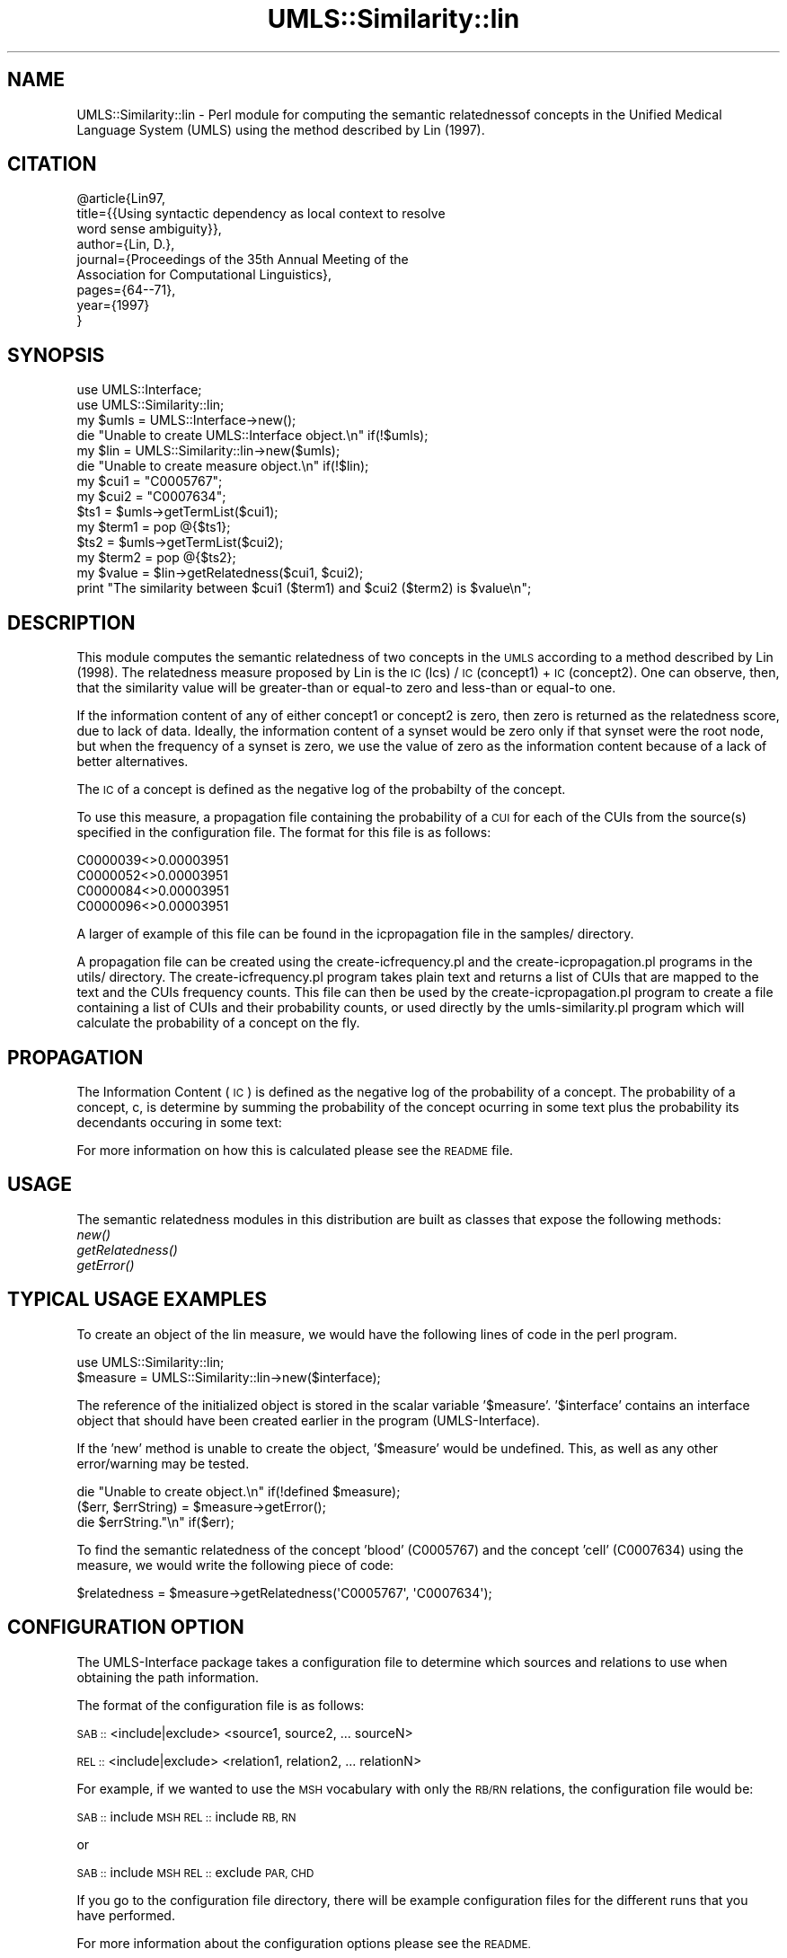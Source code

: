 .\" Automatically generated by Pod::Man 4.07 (Pod::Simple 3.32)
.\"
.\" Standard preamble:
.\" ========================================================================
.de Sp \" Vertical space (when we can't use .PP)
.if t .sp .5v
.if n .sp
..
.de Vb \" Begin verbatim text
.ft CW
.nf
.ne \\$1
..
.de Ve \" End verbatim text
.ft R
.fi
..
.\" Set up some character translations and predefined strings.  \*(-- will
.\" give an unbreakable dash, \*(PI will give pi, \*(L" will give a left
.\" double quote, and \*(R" will give a right double quote.  \*(C+ will
.\" give a nicer C++.  Capital omega is used to do unbreakable dashes and
.\" therefore won't be available.  \*(C` and \*(C' expand to `' in nroff,
.\" nothing in troff, for use with C<>.
.tr \(*W-
.ds C+ C\v'-.1v'\h'-1p'\s-2+\h'-1p'+\s0\v'.1v'\h'-1p'
.ie n \{\
.    ds -- \(*W-
.    ds PI pi
.    if (\n(.H=4u)&(1m=24u) .ds -- \(*W\h'-12u'\(*W\h'-12u'-\" diablo 10 pitch
.    if (\n(.H=4u)&(1m=20u) .ds -- \(*W\h'-12u'\(*W\h'-8u'-\"  diablo 12 pitch
.    ds L" ""
.    ds R" ""
.    ds C` ""
.    ds C' ""
'br\}
.el\{\
.    ds -- \|\(em\|
.    ds PI \(*p
.    ds L" ``
.    ds R" ''
.    ds C`
.    ds C'
'br\}
.\"
.\" Escape single quotes in literal strings from groff's Unicode transform.
.ie \n(.g .ds Aq \(aq
.el       .ds Aq '
.\"
.\" If the F register is >0, we'll generate index entries on stderr for
.\" titles (.TH), headers (.SH), subsections (.SS), items (.Ip), and index
.\" entries marked with X<> in POD.  Of course, you'll have to process the
.\" output yourself in some meaningful fashion.
.\"
.\" Avoid warning from groff about undefined register 'F'.
.de IX
..
.if !\nF .nr F 0
.if \nF>0 \{\
.    de IX
.    tm Index:\\$1\t\\n%\t"\\$2"
..
.    if !\nF==2 \{\
.        nr % 0
.        nr F 2
.    \}
.\}
.\" ========================================================================
.\"
.IX Title "UMLS::Similarity::lin 3"
.TH UMLS::Similarity::lin 3 "2013-07-24" "perl v5.24.1" "User Contributed Perl Documentation"
.\" For nroff, turn off justification.  Always turn off hyphenation; it makes
.\" way too many mistakes in technical documents.
.if n .ad l
.nh
.SH "NAME"
UMLS::Similarity::lin \- Perl module for computing the semantic 
relatednessof concepts in the Unified Medical Language System 
(UMLS) using the method described by Lin (1997).
.SH "CITATION"
.IX Header "CITATION"
.Vb 9
\& @article{Lin97,
\&  title={{Using syntactic dependency as local context to resolve 
\&          word sense ambiguity}},
\&  author={Lin, D.},
\&  journal={Proceedings of the 35th Annual Meeting of the 
\&           Association for Computational Linguistics},
\&  pages={64\-\-71},
\&  year={1997}
\& }
.Ve
.SH "SYNOPSIS"
.IX Header "SYNOPSIS"
.Vb 2
\&  use UMLS::Interface;
\&  use UMLS::Similarity::lin;
\&
\&  my $umls = UMLS::Interface\->new(); 
\&  die "Unable to create UMLS::Interface object.\en" if(!$umls);
\&
\&  my $lin = UMLS::Similarity::lin\->new($umls);
\&  die "Unable to create measure object.\en" if(!$lin);
\&
\&  my $cui1 = "C0005767";
\&  my $cui2 = "C0007634";
\&
\&  $ts1 = $umls\->getTermList($cui1);
\&  my $term1 = pop @{$ts1};
\&
\&  $ts2 = $umls\->getTermList($cui2);
\&  my $term2 = pop @{$ts2};
\&
\&  my $value = $lin\->getRelatedness($cui1, $cui2);
\&
\&  print "The similarity between $cui1 ($term1) and $cui2 ($term2) is $value\en";
.Ve
.SH "DESCRIPTION"
.IX Header "DESCRIPTION"
This module computes the semantic relatedness of two concepts in 
the \s-1UMLS\s0 according to a method described by Lin (1998). The 
relatedness measure proposed by Lin is the \s-1IC\s0(lcs) / \s-1IC\s0(concept1) 
+ \s-1IC\s0(concept2). One can observe, then, that the similarity value 
will be greater-than or equal-to zero and less-than or equal-to one.
.PP
If the information content of any of either concept1 or concept2 is zero,
then zero is returned as the relatedness score, due to lack of data.
Ideally, the information content of a synset would be zero only if that
synset were the root node, but when the frequency of a synset is zero,
we use the value of zero as the information content because of a lack
of better alternatives.
.PP
The \s-1IC\s0 of a concept is defined as the negative log of the probabilty 
of the concept.
.PP
To use this measure, a propagation file containing the probability 
of a \s-1CUI\s0 for each of the CUIs from the source(s) specified in the 
configuration file. The format for this file is as follows:
.PP
.Vb 4
\& C0000039<>0.00003951
\& C0000052<>0.00003951
\& C0000084<>0.00003951
\& C0000096<>0.00003951
.Ve
.PP
A larger of example of this file can be found in the icpropagation file 
in the samples/ directory.
.PP
A propagation file can be created using the create\-icfrequency.pl and 
the create\-icpropagation.pl programs in the utils/ directory. The 
create\-icfrequency.pl program takes plain text and returns a list of 
CUIs that are mapped to the text and the CUIs frequency counts. This 
file can then be used by the create\-icpropagation.pl program to create 
a file containing a list of CUIs and their probability counts, or used 
directly by the umls\-similarity.pl program which will calculate the 
probability of a concept on the fly.
.SH "PROPAGATION"
.IX Header "PROPAGATION"
The Information Content (\s-1IC\s0) is  defined as the negative log 
of the probability of a concept. The probability of a concept, 
c, is determine by summing the probability of the concept 
ocurring in some text plus the probability its decendants 
occuring in some text:
.PP
For more information on how this is calculated please see 
the \s-1README\s0 file.
.SH "USAGE"
.IX Header "USAGE"
The semantic relatedness modules in this distribution are built as classes
that expose the following methods:
  \fInew()\fR
  \fIgetRelatedness()\fR
  \fIgetError()\fR
.SH "TYPICAL USAGE EXAMPLES"
.IX Header "TYPICAL USAGE EXAMPLES"
To create an object of the lin measure, we would have the following
lines of code in the perl program.
.PP
.Vb 2
\&   use UMLS::Similarity::lin;
\&   $measure = UMLS::Similarity::lin\->new($interface);
.Ve
.PP
The reference of the initialized object is stored in the scalar
variable '$measure'. '$interface' contains an interface object that
should have been created earlier in the program (UMLS-Interface).
.PP
If the 'new' method is unable to create the object, '$measure' would 
be undefined. This, as well as any other error/warning may be tested.
.PP
.Vb 3
\&   die "Unable to create object.\en" if(!defined $measure);
\&   ($err, $errString) = $measure\->getError();
\&   die $errString."\en" if($err);
.Ve
.PP
To find the semantic relatedness of the concept 'blood' (C0005767) and
the concept 'cell' (C0007634) using the measure, we would write
the following piece of code:
.PP
.Vb 1
\&   $relatedness = $measure\->getRelatedness(\*(AqC0005767\*(Aq, \*(AqC0007634\*(Aq);
.Ve
.SH "CONFIGURATION OPTION"
.IX Header "CONFIGURATION OPTION"
The UMLS-Interface package takes a configuration file to determine 
which sources and relations to use when obtaining the path information.
.PP
The format of the configuration file is as follows:
.PP
\&\s-1SAB ::\s0 <include|exclude> <source1, source2, ... sourceN>
.PP
\&\s-1REL ::\s0 <include|exclude> <relation1, relation2, ... relationN>
.PP
For example, if we wanted to use the \s-1MSH\s0 vocabulary with only 
the \s-1RB/RN\s0 relations, the configuration file would be:
.PP
\&\s-1SAB ::\s0 include \s-1MSH
REL ::\s0 include \s-1RB, RN\s0
.PP
or
.PP
\&\s-1SAB ::\s0 include \s-1MSH
REL ::\s0 exclude \s-1PAR, CHD\s0
.PP
If you go to the configuration file directory, there will 
be example configuration files for the different runs that 
you have performed.
.PP
For more information about the configuration options please 
see the \s-1README.\s0
.SH "SEE ALSO"
.IX Header "SEE ALSO"
\&\fIperl\fR\|(1), UMLS::Interface
.PP
\&\fIperl\fR\|(1), \fIUMLS::Similarity\fR\|(3)
.SH "CONTACT US"
.IX Header "CONTACT US"
.Vb 2
\&  If you have any trouble installing and using UMLS\-Similarity, 
\&  please contact us via the users mailing list :
\&
\&      umls\-similarity@yahoogroups.com
\&
\&  You can join this group by going to:
\&
\&      http://tech.groups.yahoo.com/group/umls\-similarity/
\&
\&  You may also contact us directly if you prefer :
\&
\&      Bridget T. McInnes: bthomson at cs.umn.edu 
\&
\&      Ted Pedersen : tpederse at d.umn.edu
.Ve
.SH "AUTHORS"
.IX Header "AUTHORS"
.Vb 4
\&  Bridget T McInnes <bthomson at cs.umn.edu>
\&  Siddharth Patwardhan <sidd at cs.utah.edu>
\&  Serguei Pakhomov <pakh0002 at umn.edu>
\&  Ted Pedersen <tpederse at d.umn.edu>
.Ve
.SH "COPYRIGHT AND LICENSE"
.IX Header "COPYRIGHT AND LICENSE"
Copyright 2004\-2011 by Bridget T McInnes, Siddharth Patwardhan, 
Serguei Pakhomov and Ted Pedersen
.PP
This library is free software; you can redistribute it and/or modify
it under the same terms as Perl itself.
